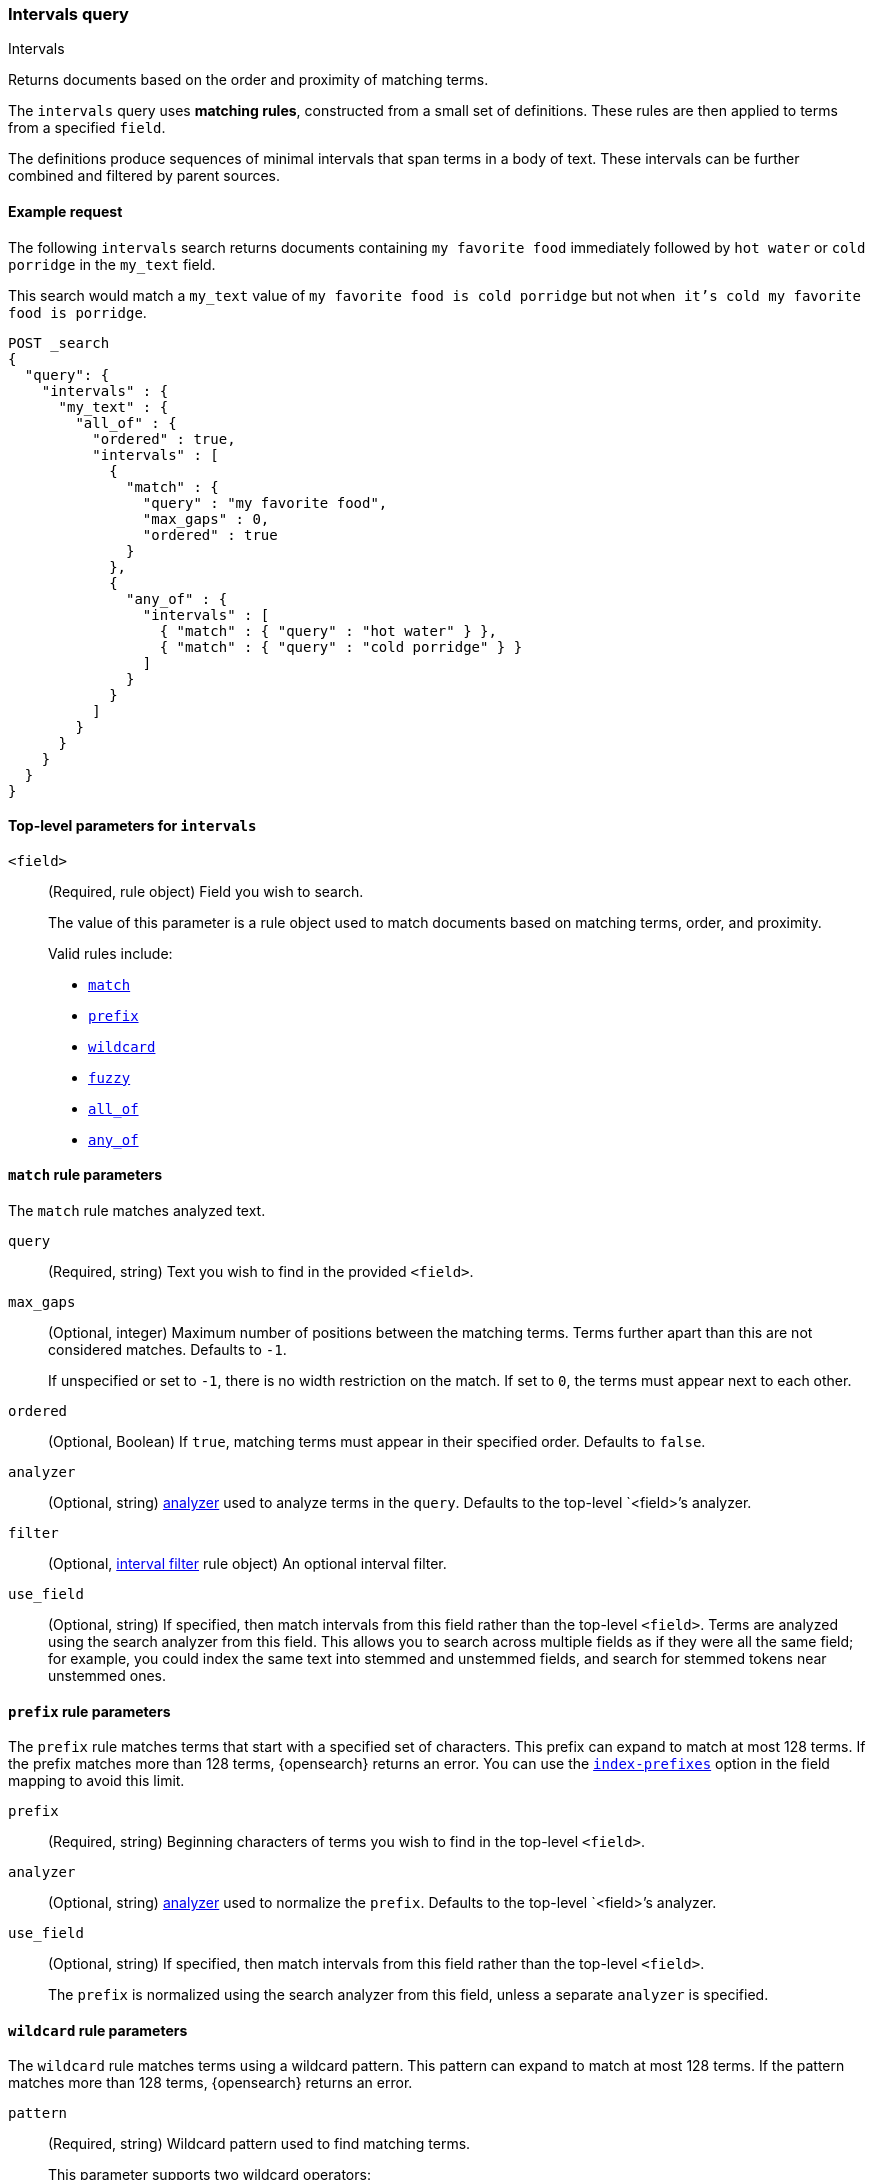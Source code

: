 [[query-dsl-intervals-query]]
=== Intervals query
++++
<titleabbrev>Intervals</titleabbrev>
++++

Returns documents based on the order and proximity of matching terms.

The `intervals` query uses *matching rules*, constructed from a small set of
definitions. These rules are then applied to terms from a specified `field`.

The definitions produce sequences of minimal intervals that span terms in a
body of text. These intervals can be further combined and filtered by
parent sources.


[[intervals-query-ex-request]]
==== Example request

The following `intervals` search returns documents containing `my
favorite food` immediately followed by `hot water` or `cold porridge` in the
`my_text` field.

This search would match a `my_text` value of `my favorite food is cold
porridge` but not `when it's cold my favorite food is porridge`.

[source,console]
--------------------------------------------------
POST _search
{
  "query": {
    "intervals" : {
      "my_text" : {
        "all_of" : {
          "ordered" : true,
          "intervals" : [
            {
              "match" : {
                "query" : "my favorite food",
                "max_gaps" : 0,
                "ordered" : true
              }
            },
            {
              "any_of" : {
                "intervals" : [
                  { "match" : { "query" : "hot water" } },
                  { "match" : { "query" : "cold porridge" } }
                ]
              }
            }
          ]
        }
      }
    }
  }
}
--------------------------------------------------

[[intervals-top-level-params]]
==== Top-level parameters for `intervals`
[[intervals-rules]]
`<field>`::
+
--
(Required, rule object) Field you wish to search.

The value of this parameter is a rule object used to match documents
based on matching terms, order, and proximity.

Valid rules include:

* <<intervals-match,`match`>>
* <<intervals-prefix,`prefix`>>
* <<intervals-wildcard,`wildcard`>>
* <<intervals-fuzzy,`fuzzy`>>
* <<intervals-all_of,`all_of`>>
* <<intervals-any_of,`any_of`>>
--

[[intervals-match]]
==== `match` rule parameters

The `match` rule matches analyzed text.

`query`::
(Required, string) Text you wish to find in the provided `<field>`.

`max_gaps`::
+
--
(Optional, integer) Maximum number of positions between the matching terms.
Terms further apart than this are not considered matches. Defaults to
`-1`.

If unspecified or set to `-1`, there is no width restriction on the match. If
set to `0`, the terms must appear next to each other.
--

`ordered`::
(Optional, Boolean)
If `true`, matching terms must appear in their specified order. Defaults to
`false`.

`analyzer`::
(Optional, string) <<analysis, analyzer>> used to analyze terms in the `query`.
Defaults to the top-level `<field>`'s analyzer.

`filter`::
(Optional, <<interval_filter,interval filter>> rule object) An optional interval
filter.

`use_field`::
(Optional, string) If specified, then match intervals from this
field rather than the top-level `<field>`. Terms are analyzed using the
search analyzer from this field. This allows you to search across multiple
fields as if they were all the same field; for example, you could index the same
text into stemmed and unstemmed fields, and search for stemmed tokens near
unstemmed ones.

[[intervals-prefix]]
==== `prefix` rule parameters

The `prefix` rule matches terms that start with a specified set of characters.
This prefix can expand to match at most 128 terms. If the prefix matches more
than 128 terms, {opensearch} returns an error. You can use the
<<index-prefixes,`index-prefixes`>> option in the field mapping to avoid this
limit.

`prefix`::
(Required, string) Beginning characters of terms you wish to find in the
top-level `<field>`.

`analyzer`::
(Optional, string) <<analysis, analyzer>> used to normalize the `prefix`.
Defaults to the top-level `<field>`'s analyzer.

`use_field`::
+
--
(Optional, string) If specified, then match intervals from this field rather
than the top-level `<field>`.

The `prefix` is normalized using the search analyzer from this field, unless a
separate `analyzer` is specified.
--

[[intervals-wildcard]]
==== `wildcard` rule parameters

The `wildcard` rule matches terms using a wildcard pattern. This pattern can
expand to match at most 128 terms. If the pattern matches more than 128 terms,
{opensearch} returns an error.

`pattern`::
(Required, string) Wildcard pattern used to find matching terms.
+
--
This parameter supports two wildcard operators:

* `?`, which matches any single character
* `*`, which can match zero or more characters, including an empty one

WARNING: Avoid beginning patterns with `*` or `?`. This can increase
the iterations needed to find matching terms and slow search performance.
--
`analyzer`::
(Optional, string) <<analysis, analyzer>> used to normalize the `pattern`.
Defaults to the top-level `<field>`'s analyzer.

`use_field`::
+
--
(Optional, string) If specified, match intervals from this field rather than the
top-level `<field>`.

The `pattern` is normalized using the search analyzer from this field, unless
`analyzer` is specified separately.
--

[[intervals-fuzzy]]
==== `fuzzy` rule parameters

The `fuzzy` rule matches terms that are similar to the provided term, within an
edit distance defined by <<fuzziness>>.  If the fuzzy expansion matches more than
128 terms, {opensearch} returns an error.

`term`::
(Required, string) The term to match

`prefix_length`::
(Optional, string) Number of beginning characters left unchanged when creating
expansions. Defaults to `0`.

`transpositions`::
(Optional, Boolean) Indicates whether edits include transpositions of two
adjacent characters (ab → ba). Defaults to `true`.

`fuzziness`::
(Optional, string) Maximum edit distance allowed for matching. See <<fuzziness>>
for valid values and more information.  Defaults to `auto`.

`analyzer`::
(Optional, string) <<analysis, analyzer>> used to normalize the `term`.
Defaults to the top-level `<field>` 's analyzer.

`use_field`::
+
--
(Optional, string) If specified, match intervals from this field rather than the
top-level `<field>`.

The `term` is normalized using the search analyzer from this field, unless
`analyzer` is specified separately.
--

[[intervals-all_of]]
==== `all_of` rule parameters

The `all_of` rule returns matches that span a combination of other rules.

`intervals`::
(Required, array of rule objects) An array of rules to combine. All rules must
produce a match in a document for the overall source to match.

`max_gaps`::
+
--
(Optional, integer) Maximum number of positions between the matching terms.
Intervals produced by the rules further apart than this are not considered
matches. Defaults to `-1`.

If unspecified or set to `-1`, there is no width restriction on the match. If
set to `0`, the terms must appear next to each other.
--

`ordered`::
(Optional, Boolean) If `true`, intervals produced by the rules should appear in
the order in which they are specified. Defaults to `false`.

`filter`::
(Optional, <<interval_filter,interval filter>> rule object) Rule used to filter
returned intervals.

[[intervals-any_of]]
==== `any_of` rule parameters

The `any_of` rule returns intervals produced by any of its sub-rules.

`intervals`::
(Required, array of rule objects) An array of rules to match.

`filter`::
(Optional, <<interval_filter,interval filter>> rule object) Rule used to filter
returned intervals.

[[interval_filter]]
==== `filter` rule parameters

The `filter` rule returns intervals based on a query. See
<<interval-filter-rule-ex>> for an example.

`after`::
(Optional, query object) Query used to return intervals that follow an interval
from the `filter` rule.

`before`::
(Optional, query object) Query used to return intervals that occur before an
interval from the `filter` rule.

`contained_by`::
(Optional, query object) Query used to return intervals contained by an interval
from the `filter` rule.

`containing`::
(Optional, query object) Query used to return intervals that contain an interval
from the `filter` rule.

`not_contained_by`::
(Optional, query object) Query used to return intervals that are *not*
contained by an interval from the `filter` rule.

`not_containing`::
(Optional, query object) Query used to return intervals that do *not* contain
an interval from the `filter` rule.

`not_overlapping`::
(Optional, query object) Query used to return intervals that do *not* overlap
with an interval from the `filter` rule.

`overlapping`::
(Optional, query object) Query used to return intervals that overlap with an
interval from the `filter` rule.

`script`::
(Optional, <<modules-scripting-using, script object>>) Script used to return
matching documents. This script must return a boolean value, `true` or `false`.
See <<interval-script-filter>> for an example.


[[intervals-query-note]]
==== Notes

[[interval-filter-rule-ex]]
===== Filter example

The following search includes a `filter` rule. It returns documents that have
the words `hot` and `porridge` within 10 positions of each other, without the
word `salty` in between:

[source,console]
--------------------------------------------------
POST _search
{
  "query": {
    "intervals" : {
      "my_text" : {
        "match" : {
          "query" : "hot porridge",
          "max_gaps" : 10,
          "filter" : {
            "not_containing" : {
              "match" : {
                "query" : "salty"
              }
            }
          }
        }
      }
    }
  }
}
--------------------------------------------------

[[interval-script-filter]]
===== Script filters

You can use a script to filter intervals based on their start position, end
position, and internal gap count. The following `filter` script uses the
`interval` variable with the `start`, `end`, and `gaps` methods:

[source,console]
--------------------------------------------------
POST _search
{
  "query": {
    "intervals" : {
      "my_text" : {
        "match" : {
          "query" : "hot porridge",
          "filter" : {
            "script" : {
              "source" : "interval.start > 10 && interval.end < 20 && interval.gaps == 0"
            }
          }
        }
      }
    }
  }
}
--------------------------------------------------


[[interval-minimization]]
===== Minimization

The intervals query always minimizes intervals, to ensure that queries can
run in linear time. This can sometimes cause surprising results, particularly
when using `max_gaps` restrictions or filters. For example, take the
following query, searching for `salty` contained within the phrase `hot
porridge`:

[source,console]
--------------------------------------------------
POST _search
{
  "query": {
    "intervals" : {
      "my_text" : {
        "match" : {
          "query" : "salty",
          "filter" : {
            "contained_by" : {
              "match" : {
                "query" : "hot porridge"
              }
            }
          }
        }
      }
    }
  }
}
--------------------------------------------------

This query does *not* match a document containing the phrase `hot porridge is
salty porridge`, because the intervals returned by the match query for `hot
porridge` only cover the initial two terms in this document, and these do not
overlap the intervals covering `salty`.

Another restriction to be aware of is the case of `any_of` rules that contain
sub-rules which overlap. In particular, if one of the rules is a strict
prefix of the other, then the longer rule can never match, which can
cause surprises when used in combination with `max_gaps`. Consider the
following query, searching for `the` immediately followed by `big` or `big bad`,
immediately followed by `wolf`:

[source,console]
--------------------------------------------------
POST _search
{
  "query": {
    "intervals" : {
      "my_text" : {
        "all_of" : {
          "intervals" : [
            { "match" : { "query" : "the" } },
            { "any_of" : {
                "intervals" : [
                    { "match" : { "query" : "big" } },
                    { "match" : { "query" : "big bad" } }
                ] } },
            { "match" : { "query" : "wolf" } }
          ],
          "max_gaps" : 0,
          "ordered" : true
        }
      }
    }
  }
}
--------------------------------------------------

Counter-intuitively, this query does *not* match the document `the big bad
wolf`, because the `any_of` rule in the middle only produces intervals
for `big` - intervals for `big bad` being longer than those for `big`, while
starting at the same position, and so being minimized away. In these cases,
it's better to rewrite the query so that all of the options are explicitly
laid out at the top level:

[source,console]
--------------------------------------------------
POST _search
{
  "query": {
    "intervals" : {
      "my_text" : {
        "any_of" : {
          "intervals" : [
            { "match" : {
                "query" : "the big bad wolf",
                "ordered" : true,
                "max_gaps" : 0 } },
            { "match" : {
                "query" : "the big wolf",
                "ordered" : true,
                "max_gaps" : 0 } }
           ]
        }
      }
    }
  }
}
--------------------------------------------------
